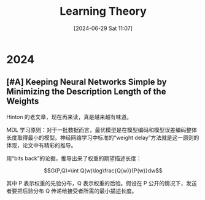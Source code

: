 #+title:      Learning Theory
#+date:       [2024-06-29 Sat 11:07]
#+filetags:   :note:
#+identifier: 20240629T110750


* 2024

** [#A] Keeping Neural Networks Simple by Minimizing the Description Length of the Weights

Hinton 的老文章，现在再来读，真是越来越有味道。 

MDL 学习原则：对于一批数据而言，最优模型是在模型编码和模型误差编码整体长度取得最小的模型。神经网络学习中标准的“weight delay”方法就是这一原则的体现，论文中有精彩的推导。

用“bits back”的论据，推导出来了权重的期望描述长度：

$$G(P,Q)=\int Q(w)\log\frac{Q(w)}{P(w)}dw$$

其中 P 表示权重的先验分布，Q 表示权重的后验。假设在 P 公开的情况下，发送者要把后验分布 Q 传递给接受者所需的最小描述长度。
